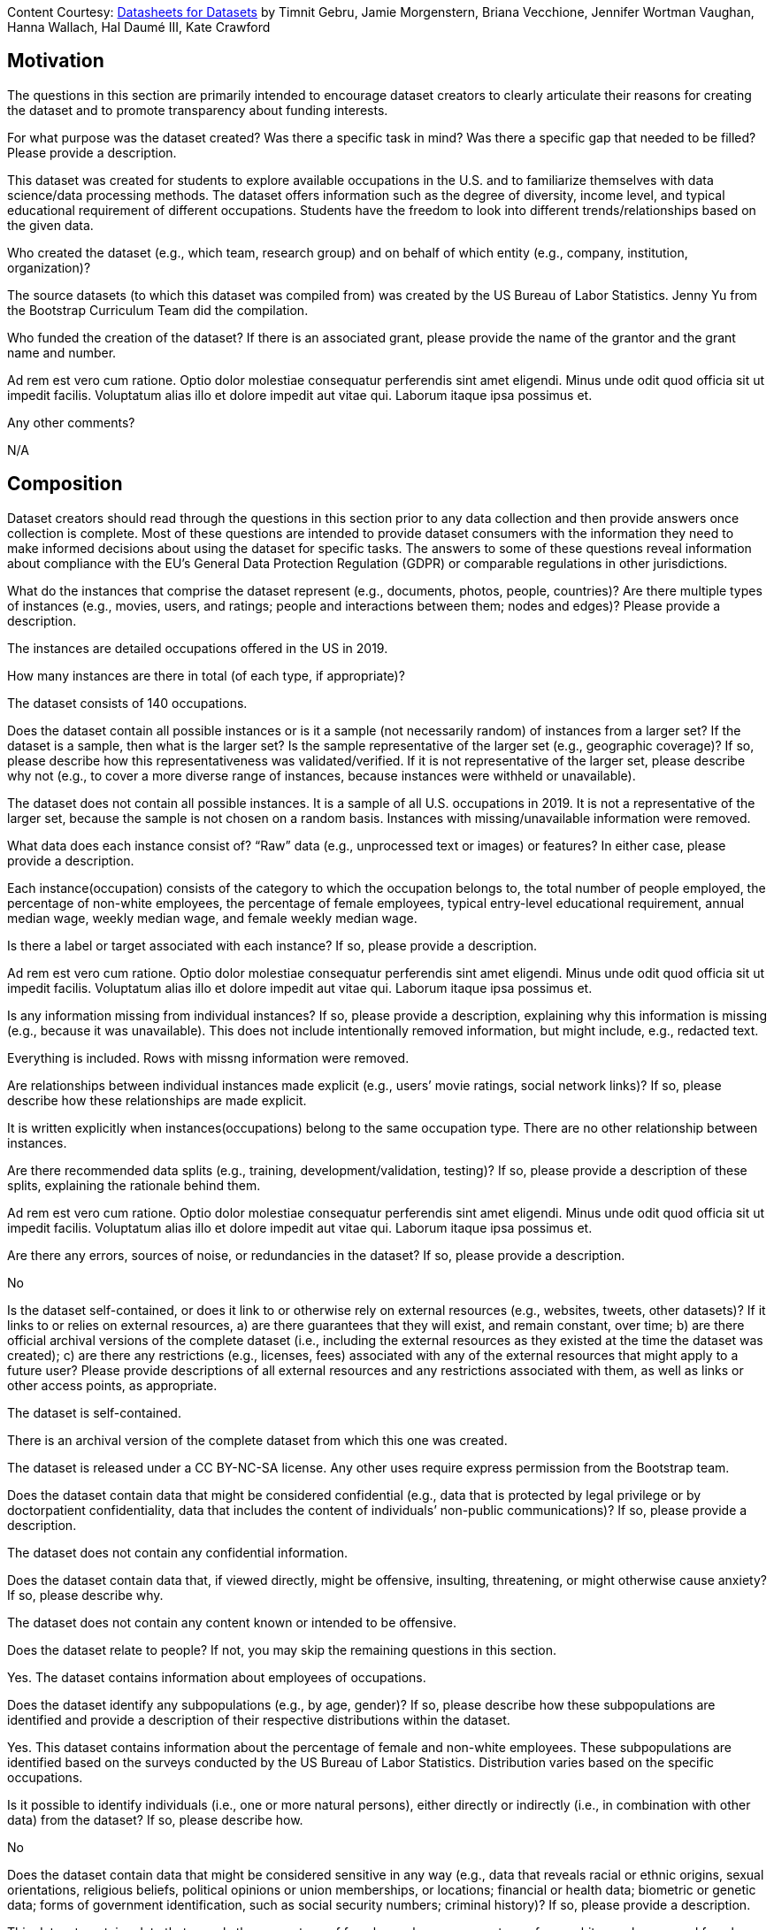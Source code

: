 [.datasheet]
Content Courtesy:
https://arxiv.org/pdf/1803.09010.pdf[Datasheets for Datasets]
by Timnit Gebru, Jamie Morgenstern, Briana Vecchione,
Jennifer Wortman Vaughan, Hanna Wallach, Hal Daumé III,
Kate Crawford


[.datasheet]
== Motivation

The questions in this section are primarily intended to encourage
dataset creators to clearly articulate their reasons for creating
the dataset and to promote transparency about funding interests.


[.answer]
--


--
[.question.required]
For what purpose was the dataset created? Was there a specific
task in mind? Was there a specific gap that needed to be filled?
Please provide a description.


[.answer]
--
This dataset was created for students to explore available occupations
in the U.S. and to familiarize themselves with data science/data processing
methods. 
The dataset offers information such as the degree of diversity, 
income level, and typical educational requirement of different occupations. 
Students have the freedom to look into different trends/relationships 
based on the given data.



--
[.question.required]
Who created the dataset (e.g., which team, research group) and
on behalf of which entity (e.g., company, institution,
organization)?


[.answer]
--
The source datasets (to which this dataset was compiled from) was created 
by the US Bureau of Labor Statistics. Jenny Yu from the Bootstrap Curriculum 
Team did the compilation.


--
[.question.optional]
Who funded the creation of the dataset? If there is an
associated grant, please provide the name of the grantor and the
grant name and number.


[.answer]
--

Ad rem est vero cum ratione. Optio dolor molestiae consequatur
perferendis sint amet eligendi. Minus unde odit quod officia sit
ut impedit facilis. Voluptatum alias illo et dolore impedit aut
vitae qui. Laborum itaque ipsa possimus et.


--
[.question.required]
Any other comments?


[.answer]
--
N/A



--


[.datasheet]
== Composition

Dataset creators should read through the questions in this
section prior to any data collection and then provide answers
once collection is complete. Most of these questions are intended
to provide dataset consumers with the information they need to
make informed decisions about using the dataset for specific
tasks. The answers to some of these questions reveal information
about compliance with the EU’s General Data Protection Regulation
(GDPR) or comparable regulations in other jurisdictions.


[.answer]
--


--
[.question.required]
What do the instances that comprise the dataset represent
(e.g., documents, photos, people, countries)? Are there multiple
types of instances (e.g., movies, users, and ratings; people and
interactions between them; nodes and edges)? Please provide a
description.


[.answer]
--
The instances are detailed occupations offered in the US in 2019. 


--
[.question.required]
How many instances are there in total (of each type, if
appropriate)?


[.answer]
--
The dataset consists of 140 occupations.


--
[.question.required]
Does the dataset contain all possible instances or is it a
sample (not necessarily random) of instances from a larger set?
If the dataset is a sample, then what is the larger set? Is the
sample representative of the larger set (e.g., geographic
coverage)? If so, please describe how this representativeness was
validated/verified. If it is not representative of the larger
set, please describe why not (e.g., to cover a more diverse range
of instances, because instances were withheld or unavailable).


[.answer]
--
The dataset does not contain all possible instances. It is a sample of all 
U.S. occupations in 2019. It is not a representative of the larger set, because 
the sample is not chosen on a random basis. Instances with missing/unavailable
information were removed.


--
[.question.required]
What data does each instance consist of? “Raw” data (e.g.,
unprocessed text or images) or features? In either case, please
provide a description.


[.answer]
--
Each instance(occupation) consists of the category to which the occupation belongs to, 
the total number of people employed, the percentage of non-white employees, 
the percentage of female employees, typical entry-level educational requirement, 
annual median wage, weekly median wage, and female weekly median wage.


--
[.question.optional]
Is there a label or target associated with each instance? If
so, please provide a description.


[.answer]
--

Ad rem est vero cum ratione. Optio dolor molestiae consequatur
perferendis sint amet eligendi. Minus unde odit quod officia sit
ut impedit facilis. Voluptatum alias illo et dolore impedit aut
vitae qui. Laborum itaque ipsa possimus et.


--
[.question.required]
Is any information missing from individual instances? If so,
please provide a description, explaining why this information is
missing (e.g., because it was unavailable). This does not include
intentionally removed information, but might include, e.g.,
redacted text.


[.answer]
--
Everything is included. Rows with missng information were removed.


--
[.question.required]
Are relationships between individual instances made explicit
(e.g., users’ movie ratings, social network links)? If so, please
describe how these relationships are made explicit.


[.answer]
--
It is written explicitly when instances(occupations) belong to 
the same occupation type. There are no other relationship between instances.


--
[.question.optional]
Are there recommended data splits (e.g., training,
development/validation, testing)? If so, please provide a
description of these splits, explaining the rationale behind
them.


[.answer]
--

Ad rem est vero cum ratione. Optio dolor molestiae consequatur
perferendis sint amet eligendi. Minus unde odit quod officia sit
ut impedit facilis. Voluptatum alias illo et dolore impedit aut
vitae qui. Laborum itaque ipsa possimus et.


--
[.question.required]
Are there any errors, sources of noise, or redundancies in the
dataset? If so, please provide a description.


[.answer]
--
No


--
[.question.common]
Is the dataset self-contained, or does it link to or otherwise
rely on external resources (e.g., websites, tweets, other
datasets)? If it links to or relies on external resources, a) are
there guarantees that they will exist, and remain constant, over
time; b) are there official archival versions of the complete
dataset (i.e., including the external resources as they existed
at the time the dataset was created); c) are there any
restrictions (e.g., licenses, fees) associated with any of the
external resources that might apply to a future user? Please
provide descriptions of all external resources and any
restrictions associated with them, as well as links or other
access points, as appropriate.

--
The dataset is self-contained.

There is an archival version of the complete dataset from which this
one was created.

The dataset is released under a CC BY-NC-SA license. Any other uses
require express permission from the Bootstrap team.
--


[.answer]
--



--
[.question.common]
Does the dataset contain data that might be considered
confidential (e.g., data that is protected by legal privilege or
by doctorpatient confidentiality, data that includes the content
of individuals’ non-public communications)? If so, please provide
a description.

The dataset does not contain any confidential information.


[.answer]
--


--
[.question.common]
Does the dataset contain data that, if viewed directly, might
be offensive, insulting, threatening, or might otherwise cause
anxiety? If so, please describe why.

The dataset does not contain any content known or intended to be
offensive.


[.answer]
--


--
[.question.required]
Does the dataset relate to people? If not, you may skip the
remaining questions in this section.


[.answer]
--
Yes. The dataset contains information about employees of occupations.


--
[.question.required]
Does the dataset identify any subpopulations (e.g., by age,
gender)? If so, please describe how these subpopulations are
identified and provide a description of their respective
distributions within the dataset.


[.answer]
--
Yes. This dataset contains information about the percentage of 
female and non-white employees. These subpopulations are identified 
based on the surveys conducted by the US Bureau of Labor Statistics. 
Distribution varies based on the specific occupations.


--
[.question.common]
Is it possible to identify individuals (i.e., one or more
natural persons), either directly or indirectly (i.e., in
combination with other data) from the dataset? If so, please
describe how.


[.answer]
--
No


--
[.question.required]
Does the dataset contain data that might be considered
sensitive in any way (e.g., data that reveals racial or ethnic
origins, sexual orientations, religious beliefs, political
opinions or union memberships, or locations; financial or health
data; biometric or genetic data; forms of government
identification, such as social security numbers; criminal
history)? If so, please provide a description.


[.answer]
--
This dataset contains data that reveals the percentage of female employees, 
percentage of non-white employees, and female weekly median earnings. 
However, these data relate to occupations as a whole rather than specific 
individuals and is readily available online.


--
[.question.required]
Any other comments?


[.answer]
--
N/A


--


[.datasheet]
== Process Collection

As with the previous section, dataset creators should read
through these questions prior to any data collection to flag
potential issues and then provide answers once collection is
complete. In addition to the goals of the prior section, the
answers to questions here may provide information that allow
others to reconstruct the dataset without access to it.


[.answer]
--


--
[.question.required]
How was the data associated with each instance acquired? Was
the data directly observable (e.g., raw text, movie ratings),
reported by subjects (e.g., survey responses), or indirectly
inferred/derived from other data (e.g., part-of-speech tags,
model-based guesses for age or language)? If data was reported by
subjects or indirectly inferred/derived from other data, was the
data validated/verified? If so, please describe how.


[.answer]
--
U.S. BLS conducts an annual mail survey of establishments, which provides 
data on employment and wages for occupations and industries throughout the Nation. 
The monthly survey of U.S. households provides data on employment and earnings 
by occupation, along with age, gender, race, educational attainment, 
and other characteristics of workers in each occupation.


--
[.question.required]
What mechanisms or procedures were used to collect the data
(e.g., hardware apparatus or sensor, manual human curation,
software program, software API)? How were these mechanisms or
procedures validated?


[.answer]
--
Data was initially collected by U.S. BLS. and then compiled using Microsoft Excel.


--
[.question.required]
If the dataset is a sample from a larger set, what was the
sampling strategy (e.g., deterministic, probabilistic with
specific sampling probabilities)?


[.answer]
--
The dataset is a sample from all U.S. occupations. Only occupations with
missing information was removed.


--
[.question.common]
Who was involved in the data collection process (e.g.,
students, crowdworkers, contractors) and how were they
compensated (e.g., how much were crowdworkers paid)?

This dataset was created by student volunteers at Brown University from a parent dataset whose datasheet should provide information about collection.


[.answer]
--


--
[.question.required]
Over what timeframe was the data collected? Does this timeframe
match the creation timeframe of the data associated with the
instances (e.g., recent crawl of old news articles)? If not,
please describe the timeframe in which the data associated with
the instances was created.


[.answer]
--
This dataset contains information about occupations in 2019. 
Specific time at which the surveys are conducted is unknown.


--
[.question.common]
Were any ethical review processes conducted (e.g., by an
institutional review board)? If so, please provide a description
of these review processes, including the outcomes, as well as a
link or other access point to any supporting documentation.

Creating this dataset did not undergo ethics review. The assumption is
that the original dataset was suitably guarded.


[.answer]
--


--
[.question.required]
Does the dataset relate to people? If not, you may skip the
remainder of the questions in this section.


[.answer]
--
Yes. The dataset contains information about employees of occupations.
But no individual can be identified.


--
[.question.optional]
Did you collect the data from the individuals in question
directly, or obtain it via third parties or other sources (e.g.,
websites)?


[.answer]
--
Data is obtained from U.S. BLS.


--
[.question.optional]
Were the individuals in question notified about the data
collection? If so, please describe (or show with screenshots or
other information) how notice was provided, and provide a link or
other access point to, or otherwise reproduce, the exact language
of the notification itself.


[.answer]
--
No. Data was already processed and compiled such that no individual can
be identified before use.


--
[.question.optional]
Did the individuals in question consent to the collection and
use of their data? If so, please describe (or show with
screenshots or other information) how consent was requested and
provided, and provide a link or other access point to, or
otherwise reproduce, the exact language to which the individuals
consented.


[.answer]
--
No. The dataset was compiled from existing U.S. BLS datasets. Individuals 
previously consented to the surveys conducted by BLS. But there was no 
explicit informing of these individuals that their information were being 
assembled into this dataset.


--
[.question.optional]
If consent was obtained, were the consenting individuals
provided with a mechanism to revoke their consent in the future
or for certain uses? If so, please provide a description, as well
as a link or other access point to the mechanism (if
appropriate).


[.answer]
--
N/A


--
[.question.optional]
Has an analysis of the potential impact of the dataset and its
use on data subjects (e.g., a data protection impact
analysis)been conducted? If so, please provide a description of
this analysis, including the outcomes, as well as a link or other
access point to any supporting documentation.


[.answer]
--
N/A


--
[.question.optional]
Any other comments?


[.answer]
--
N/A


--


[.datasheet]
== Preprocessing/cleaning/labeling

Dataset creators should read through these questions prior to any
preprocessing, cleaning, or labeling and then provide answers
once these tasks are complete. The questions in this section are
intended to provide dataset consumers with the information they
need to determine whether the “raw” data has been processed in
ways that are compatible with their chosen tasks. For example,
text that has been converted into a “bag of words” is not
suitable for tasks involving word order.


[.answer]
--


--
[.question.required]
Was any preprocessing/cleaning/labeling of the data done (e.g.,
discretization or bucketing, tokenization, part-of-speech
tagging, SIFT feature extraction, removal of instances,
processing of missing values)? If so, please provide a
description. If not, you may skip the remainder of the questions
in this section.


[.answer]
--
Data was compiled from four datasets from the U.S. BLS.
Information from the same occupation are compiled into the same row.
Rows with missing data are removed.


--
[.question.required]
Was the “raw” data saved in addition to the
preprocessed/cleaned/labeled data (e.g., to support unanticipated
future uses)? If so, please provide a link or other access point
to the “raw” data.


[.answer]
--
Yes. They can be accessed on https://www.bls.gov/bls/occupation.htm.
The original files are also on Google Drive.


--
[.question.required]
Is the software used to preprocess/clean/label the instances
available? If so, please provide a link or other access point.


[.answer]
--
Microsoft Excel


--
[.question.required]
Any other comments?


[.answer]
--
N/A


--


[.datasheet]
== Uses

These questions are intended to encourage dataset creators to
reflect on the tasks for which the dataset should and should not
be used. By explicitly highlighting these tasks, dataset creators
can help dataset consumers to make informed decisions, thereby
avoiding potential risks or harms.


[.answer]
--


--
[.question.required]
Has the dataset been used for any tasks already? If so, please
provide a description.


[.answer]
--
The original data from which this new dataset has been compiled from
has been used by the U.S. BLS for national summaries. 
The newly compiled data has not been used.


--
[.question.required]
Is there a repository that links to any or all papers or
systems that use the dataset? If so, please provide a link or
other access point.


[.answer]
--
U.S. BLS (https://www.bls.gov/bls/occupation.htm) contains some 
papers that use the original data


--
[.question.required]
What (other) tasks could the dataset be used for?


[.answer]
--
Students can explore information about U.S. occupations.
Students can try processing the dataset using the Pyret starter file
and generate plots/graphs from them, thereby familiarizing themselves 
with data science practices.


--
[.question.required]
Is there anything about the composition of the dataset or the
way it was collected and preprocessed/cleaned/labeled that might
impact future uses? For example, is there anything that a future
user might need to know to avoid uses that could result in unfair
treatment of individuals or groups (e.g., stereotyping, quality
of service issues) or other undesirable harms (e.g., financial
harms, legal risks) If so, please provide a description. Is there
anything a future user could do to mitigate these undesirable
harms?


[.answer]
--
Some occupations have been removed due to incomplete information. 
Users would like to avoid drawing conclusions about the entire
U.S. working environment based on the dataset. 


--
[.question.required]
Are there tasks for which the dataset should not be used? If
so, please provide a description.


[.answer]
--
This dataset only provides information that can help students 
look into possible trends that exist in the U.S. working environment.
Students should not rely on this dataset to decide their future career 
paths. For research purposes, students should go to the original source 
data provided by U.S. Bureau of Labor Statistics.


--
[.question.required]
Any other comments?


[.answer]
--
N/A


--


[.datasheet]
== Distribution

Dataset creators should provide answers to these questions prior
to distributing the dataset either internally within the entity
on behalf of which the dataset was created or externally to third
parties.


[.answer]
--


--
[.question.common]
Will the dataset be distributed to third parties outside of the
entity (e.g., company, institution, organization) on behalf of
which the dataset was created? If so, please provide a
description.

Yes, the dataset is intended for public use.


[.answer]
--


--
[.question.common]
How will the dataset will be distributed (e.g., tarball on
website, API, GitHub)? Does the dataset have a digital object
identifier (DOI)?

The dataset will at least be made available through a permanent URL on
the Bootstrap Web site (bootstrapworld.org). It may also be included
in software distributions.


[.answer]
--


--
[.question.required]
When will the dataset be distributed?

The dataset will at least be made available through a permanent URL on
the Bootstrap Web site (bootstrapworld.org). It may also be included
in software distributions.


[.answer]
--


--
[.question.common]
Will the dataset be distributed under a copyright or other
intellectual property (IP) license, and/or under applicable terms
of use (ToU)? If so, please describe this license and/or ToU, and
provide a link or other access point to, or otherwise reproduce,
any relevant licensing terms or ToU, as well as any fees
associated with these restrictions.

The dataset is released under a CC BY-NC-SA license. Any other uses
require express written permission from the Bootstrap team.


[.answer]
--


--
[.question.common]
Have any third parties imposed IP-based or other restrictions
on the data associated with the instances? If so, please describe
these restrictions, and provide a link or other access point to,
or otherwise reproduce, any relevant licensing terms, as well as
any fees associated with these restrictions.

No, there are no third-party IP restrictions on the data.


[.answer]
--


--
[.question.common]
Do any export controls or other regulatory restrictions apply
to the dataset or to individual instances? If so, please describe
these restrictions, and provide a link or other access point to,
or otherwise reproduce, any supporting documentation.

No, no (US) export controls govern the data.


[.answer]
--


--
[.question.optional]
Any other comments?


[.answer]
--
N/A


--


[.datasheet]
== Maintenance

As with the previous section, dataset creators should provide
answers to these questions prior to distributing the dataset.
These questions are intended to encourage dataset creators to
plan for dataset maintenance and communicate this plan with
dataset consumers.


[.answer]
--


--
[.question.common]
Who is supporting/hosting/maintaining the dataset?

The dataset is maintained by Bootstrap.


[.answer]
--


--
[.question.common]
How can the owner/curator/manager of the dataset be contacted
(e.g., email address)?

contact@@bootstrapworld.org


[.answer]
--


--
[.question.required]
Is there an erratum? If so, please provide a link or other
access point.


[.answer]
--
No


--
[.question.common]
Will the dataset be updated (e.g., to correct labeling errors,
add new instances, delete instances)? If so, please describe how
often, by whom, and how updates will be communicated to users
(e.g., mailing list, GitHub)?

This derivative dataset is not expected to be actively updated, and
therefore quite likely will not track changes made to the original
dataset. However, changes may be made in response to feedback from
users or finding errors. Significant changes will be announced on
Bootstrap teacher support forums.


[.answer]
--


--
[.question.optional]
If the dataset relates to people, are there applicable limits
on the retention of the data associated with the instances (e.g.,
were individuals in question told that their data would be
retained for a fixed period of time and then deleted)? If so,
please describe these limits and explain how they will be
enforced.


[.answer]
--
All data about people and occupations in this dataset refer to information
in 2019. While there is no applicable limit on the retention of data,
conclusions and trends drawn from this dataset can only be discussed
in the context of year 2019.



--
[.question.optional]
Will older versions of the dataset continue to be
supported/hosted/maintained? If so, please describe how. If not,
please describe how its obsolescence will be communicated to
users.


[.answer]
--
N/A


--
[.question.common]
If others want to extend/augment/build on/contribute to the
dataset, is there a mechanism for them to do so? If so, please
provide a description. Will these contributions be
validated/verified? If so, please describe how. If not, why not?
Is there a process for communicating/distributing these
contributions to other users? If so, please provide a
description.

--
Users may build on the dataset so long as they follow the license.

Users who wish to contribute should email contact@@bootstrapworld.org.

Verification and validation will depend on the Bootstrap team's
resources at that point.

Changes contributed by third-parties will be announced in the same
manner as ones made by the Bootstrap team.
--


[.answer]
--


--
[.question.optional]
Any other comments?

[.answer]
--
N/A


--
